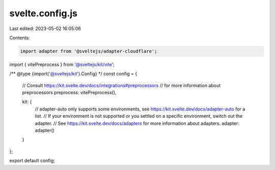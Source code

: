 svelte.config.js
================

Last edited: 2023-05-02 16:05:06

Contents:

.. code-block:: js

    import adapter from '@sveltejs/adapter-cloudflare';
import { vitePreprocess } from '@sveltejs/kit/vite';

/** @type {import('@sveltejs/kit').Config} */
const config = {
	// Consult https://kit.svelte.dev/docs/integrations#preprocessors
	// for more information about preprocessors
	preprocess: vitePreprocess(),

	kit: {
		// adapter-auto only supports some environments, see https://kit.svelte.dev/docs/adapter-auto for a list.
		// If your environment is not supported or you settled on a specific environment, switch out the adapter.
		// See https://kit.svelte.dev/docs/adapters for more information about adapters.
		adapter: adapter()
	}
};

export default config;


